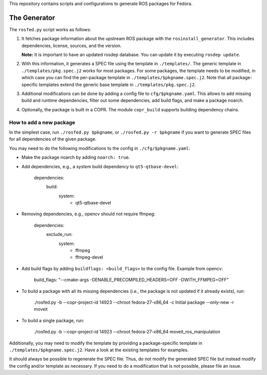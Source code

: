 This repository contains scripts and configurations to generate ROS packages
for Fedora.

The Generator
=============

The ``rosfed.py`` script works as follows:

1. It fetches package information about the upstream ROS package with the
   ``rosinstall_generator``. This includes dependencies, license, sources, and
   the version.

   **Note:** It is important to have an updated rosdep database. You can update it
   by executing ``rosdep update``.
2. With this information, it generates a SPEC file using the template in
   ``./templates/``. The generic template in ``./templates/pkg.spec.j2`` works for
   most packages. For some packages, the template needs to be modified, in
   which case you can find the per-package template in
   ``./templates/$pkgname.spec.j2``. Note that all package-specific templates
   extend the generic base template in ``./templates/pkg.spec.j2``.
3. Additional modifications can be done by adding a config file to
   ``cfg/$pkgname.yaml``. This allows to add missing build and runtime
   dependencies, filter out some dependencies, add build flags, and make a
   package noarch.
4. Optionally, the package is built in a COPR. The module ``copr_build`` supports
   building dependency chains.

How to add a new package
^^^^^^^^^^^^^^^^^^^^^^^^

In the simplest case, run ``./rosfed.py $pkgname``, or
``./rosfed.py -r $pkgname`` if you want to generate SPEC files
for all dependencies of the given package.

You may need to do the following modifications to the config in
``./cfg/$pkgname.yaml``:

* Make the package noarch by adding ``noarch: true``.
* Add dependencies, e.g., a system build dependency to ``qt5-qtbase-devel``:

        dependencies:
          build:
            system:
              - qt5-qtbase-devel

* Removing dependencies, e.g., opencv should not require ffmpeg:

        dependencies:
          exclude_run:
            system:
              - ffmpeg
              - ffmpeg-devel

* Add build flags by adding ``buildflags: <build_flags>`` to the config file.
  Example from opencv:

        build_flags: "--cmake-args -DENABLE_PRECOMPILED_HEADERS=OFF -DWITH_FFMPEG=OFF"

* To build a package with all its missing dependencies (i.e., the package is not
  updated if it already exists), run:

        ./rosfed.py -b --copr-project-id 14923 --chroot fedora-27-x86_64 -c Initial package --only-new -r moveit

* To build a single package, run:

        ./rosfed.py -b --copr-project-id 14923 --chroot fedora-27-x86_64 moveit_ros_manipulation

Additionally, you may need to modify the template by providing a
package-specific template in ``./templates/$pkgname.spec.j2``. Have a look at the
existing templates for examples.

It should always be possible to regenerate the SPEC file. Thus, do not modify
the generated SPEC file but instead modify the config and/or template as
necessary. If you need to do a modification that is not possible, please file
an issue.

